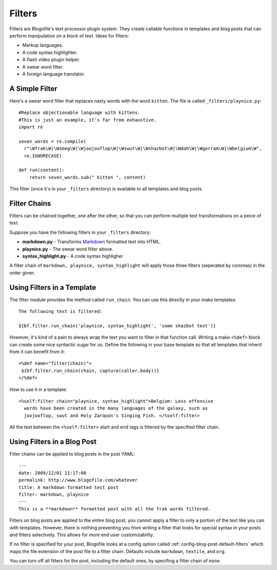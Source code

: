 .. _filters:

Filters
******************************
Filters are Blogofile's text processor plugin system. They create callable functions in templates and blog posts that can perform manipulation on a block of text. Ideas for filters:

* Markup languages.
* A code syntax highlighter.
* A flash video plugin helper.
* A swear word filter.
* A foreign language translator.

.. _filter-simple-example:

A Simple Filter
---------------

Here's a swear word filter that replaces nasty words with the word ``kitten``. The file is called ``_filters/playnice.py``::

 #Replace objectionable language with kittens.
 #This is just an example, it's far from exhaustive.
 import re

 seven_words = re.compile(
   r"\Wfrak\W|\Wsmeg\W|\Wjoojooflop\W|\Wswut\W|\Wshazbot\W|\Wdoh\W|\Wgorram\W|\Wbelgium\W",
   re.IGNORECASE)

 def run(content):
     return seven_words.sub(" kitten ", content)

This filter (once it's in your ``_filters`` directory) is available to all templates and blog posts.

Filter Chains
-------------

Filters can be chained together, one after the other, so that you can perform multiple text transformations on a peice of text.

Suppose you have the following filters in your ``_filters`` directory:
 
* **markdown.py** - Transforms `Markdown`_ formatted text into HTML.
* **playnice.py** - The swear word filter above.
* **syntax_highlight.py** - A code syntax highligher

A filter chain of ``markdown, playnice, syntax_highlight`` will apply those three filters (seperated by commas) in the order given.

Using Filters in a Template
---------------------------

The filter module provides the method called ``run_chain``. You can use this directly in your mako templates::

 The following text is filtered:

 ${bf.filter.run_chain('playnice, syntax_highlight', 'some shazbot text')}

However, it's kind of a pain to always wrap the text you want to filter in that function call. Writing a mako ``<%def>`` block can create some nice syntactic sugar for us. Define the following in your base template so that all templates that inherit from it can benefit from it::

 <%def name="filter(chain)">
  ${bf.filter.run_chain(chain, capture(caller.body))}
 </%def>

How to use it in a template::

 <%self:filter chain="playnice, syntax_highlight">Belgium: Less offensive 
   words have been created in the many languages of the galaxy, such as
   joojooflop, swut and Holy Zarquon's Singing Fish. </%self:filter>

All the text between the ``<%self:filter>`` start and end tags is filtered by the specified filter chain.

Using Filters in a Blog Post
----------------------------

Filter chains can be applied to blog posts in the post YAML::

 ---
 date: 2009/12/01 11:17:00
 permalink: http://www.blogofile.com/whatever
 title: A markdown formatted test post
 filter: markdown, playnice
 ---
 This is a **markdown** formatted post with all the frak words filtered.

Filters on blog posts are applied to the entire blog post; you cannot apply a filter to only a portion of the text like you can with templates. However, there is nothing preventing you from writing a filter that looks for special syntax in your posts and filters selectively. This allows for more end user customizability. 

If no filter is specified for your post, Blogofile looks at a config option called :ref:`config-blog-post-default-filters` which maps the file extension of the post file to a filter chain. Defaults include ``markdown``, ``textile``, and ``org``.

You can turn off all filters for the post, including the default ones, by specifing a filter chain of ``none``.

.. only:: latex

   .. target-notes::
      :class: hidden

.. _Markdown: http://en.wikipedia.org/wiki/Markdown
